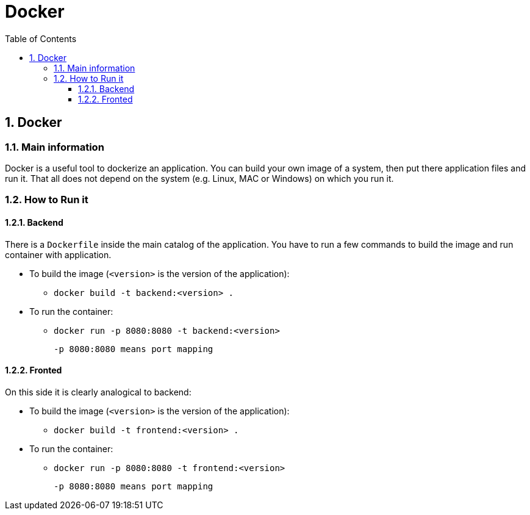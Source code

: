 :toc:
:toclevels: 3

= Docker

:sectnums:

== Docker
=== Main information
Docker is a useful tool to dockerize an application. You can build your own image of a system, then put there application files and run it. That all does not depend on the system (e.g. Linux, MAC or Windows) on which you run it.

=== How to Run it
==== Backend
There is a `Dockerfile` inside the main catalog of the application. You have to run a few commands to build the image and run container with application.

* To build the image (`<version>` is the version of the application):
    ** `docker build -t backend:<version> .`
* To run the container:
    ** `docker run -p 8080:8080 -t backend:<version>`

    -p 8080:8080 means port mapping

==== Fronted
On this side it is clearly analogical to backend:

* To build the image (`<version>` is the version of the application):
** `docker build -t frontend:<version> .`
* To run the container:
** `docker run -p 8080:8080 -t frontend:<version>`

    -p 8080:8080 means port mapping